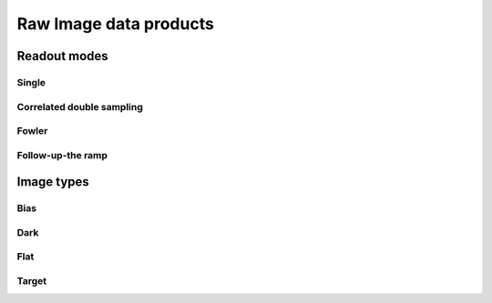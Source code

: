 
Raw Image data products
=======================

Readout modes
*************

Single
------

Correlated double sampling
--------------------------


Fowler
------


Follow-up-the ramp
------------------


Image types
***********

Bias
----

Dark
----

Flat
----

Target
------

